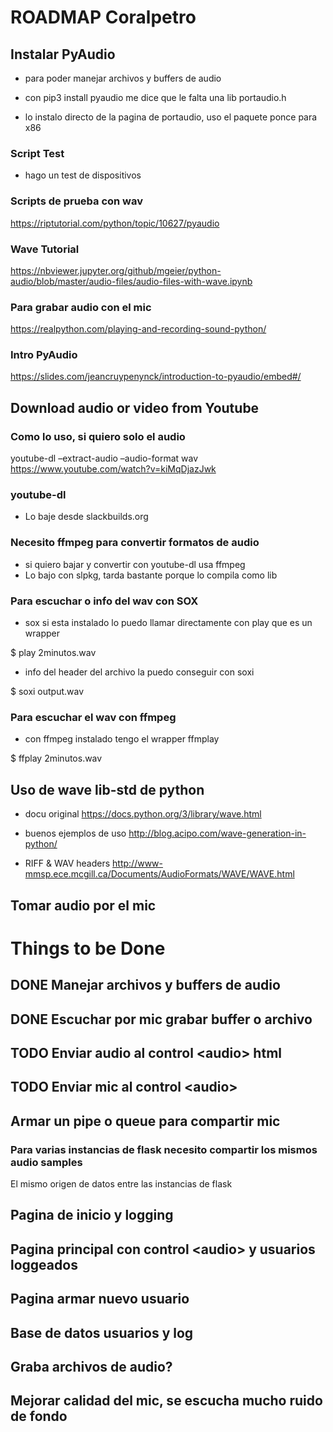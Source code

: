 * ROADMAP Coralpetro

** Instalar PyAudio
   - para poder manejar archivos y buffers de audio

   - con pip3 install pyaudio me dice que le falta una lib portaudio.h

   - lo instalo directo de la pagina de portaudio, uso el paquete ponce para x86

*** Script Test
    - hago un test de dispositivos 

*** Scripts de prueba con wav
    https://riptutorial.com/python/topic/10627/pyaudio

*** Wave Tutorial
    https://nbviewer.jupyter.org/github/mgeier/python-audio/blob/master/audio-files/audio-files-with-wave.ipynb

*** Para grabar audio con el mic
    https://realpython.com/playing-and-recording-sound-python/

*** Intro PyAudio
    https://slides.com/jeancruypenynck/introduction-to-pyaudio/embed#/

** Download audio or video from Youtube
*** Como lo uso, si quiero solo el audio
    youtube-dl --extract-audio --audio-format wav https://www.youtube.com/watch?v=kiMqDjazJwk

*** youtube-dl
    - Lo baje desde slackbuilds.org

*** Necesito ffmpeg para convertir formatos de audio
    - si quiero bajar y convertir con youtube-dl usa ffmpeg
    - Lo bajo con slpkg, tarda bastante porque lo compila como lib

*** Para escuchar o info del wav con SOX
    - sox si esta instalado lo puedo llamar directamente con play
      que es un wrapper
    $ play 2minutos.wav

    - info del header del archivo la puedo conseguir con soxi
    $ soxi output.wav

*** Para escuchar el wav con ffmpeg
    - con ffmpeg instalado tengo el wrapper ffmplay
    $ ffplay 2minutos.wav

** Uso de wave lib-std de python
   - docu original
     https://docs.python.org/3/library/wave.html
     
   - buenos ejemplos de uso
     http://blog.acipo.com/wave-generation-in-python/

   - RIFF & WAV headers
     http://www-mmsp.ece.mcgill.ca/Documents/AudioFormats/WAVE/WAVE.html

** Tomar audio por el mic

* Things to be Done
** DONE Manejar archivos y buffers de audio
   CLOSED: [2020-02-04 Tue 08:59]
** DONE Escuchar por mic grabar buffer o archivo
   CLOSED: [2020-02-04 Tue 09:00]
** TODO Enviar audio al control <audio> html
** TODO Enviar mic al control <audio>
** Armar un pipe o queue para compartir mic
*** Para varias instancias de flask necesito compartir los mismos audio samples
    El mismo origen de datos entre las instancias de flask

** Pagina de inicio y logging
** Pagina principal con control <audio> y usuarios loggeados
** Pagina armar nuevo usuario
** Base de datos usuarios y log
** Graba archivos de audio?
** Mejorar calidad del mic, se escucha mucho ruido de fondo

